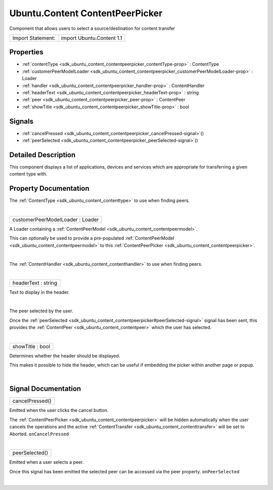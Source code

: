 .. _sdk_ubuntu_content_contentpeerpicker:
Ubuntu.Content ContentPeerPicker
================================

Component that allows users to select a source/destination for content
transfer

+---------------------+-----------------------------+
| Import Statement:   | import Ubuntu.Content 1.1   |
+---------------------+-----------------------------+

Properties
----------

-  :ref:`contentType <sdk_ubuntu_content_contentpeerpicker_contentType-prop>`
   : ContentType
-  :ref:`customerPeerModelLoader <sdk_ubuntu_content_contentpeerpicker_customerPeerModelLoader-prop>`
   : Loader
-  :ref:`handler <sdk_ubuntu_content_contentpeerpicker_handler-prop>`
   : ContentHandler
-  :ref:`headerText <sdk_ubuntu_content_contentpeerpicker_headerText-prop>`
   : string
-  :ref:`peer <sdk_ubuntu_content_contentpeerpicker_peer-prop>` :
   ContentPeer
-  :ref:`showTitle <sdk_ubuntu_content_contentpeerpicker_showTitle-prop>`
   : bool

Signals
-------

-  :ref:`cancelPressed <sdk_ubuntu_content_contentpeerpicker_cancelPressed-signal>`\ ()
-  :ref:`peerSelected <sdk_ubuntu_content_contentpeerpicker_peerSelected-signal>`\ ()

Detailed Description
--------------------

This component displays a list of applications, devices and services
which are appropriate for transferring a given content type with.

Property Documentation
----------------------

.. _sdk_ubuntu_content_contentpeerpicker_-prop:

+--------------------------------------------------------------------------+
| :ref:` <>`\ contentType : `ContentType <sdk_ubuntu_content_contenttype>`  |
+--------------------------------------------------------------------------+

The :ref:`ContentType <sdk_ubuntu_content_contenttype>` to use when finding
peers.

| 

.. _sdk_ubuntu_content_contentpeerpicker_customerPeerModelLoader-prop:

+--------------------------------------------------------------------------+
|        \ customerPeerModelLoader : Loader                                |
+--------------------------------------------------------------------------+

A Loader containing a
:ref:`ContentPeerModel <sdk_ubuntu_content_contentpeermodel>`.

This can optionally be used to provide a pre-populated
:ref:`ContentPeerModel <sdk_ubuntu_content_contentpeermodel>` to this
:ref:`ContentPeerPicker <sdk_ubuntu_content_contentpeerpicker>`.

| 

.. _sdk_ubuntu_content_contentpeerpicker_handler-prop:

+--------------------------------------------------------------------------+
|        \ handler :                                                       |
| :ref:`ContentHandler <sdk_ubuntu_content_contenthandler>`                   |
+--------------------------------------------------------------------------+

The :ref:`ContentHandler <sdk_ubuntu_content_contenthandler>` to use when
finding peers.

| 

.. _sdk_ubuntu_content_contentpeerpicker_headerText-prop:

+--------------------------------------------------------------------------+
|        \ headerText : string                                             |
+--------------------------------------------------------------------------+

Text to display in the header.

| 

.. _sdk_ubuntu_content_contentpeerpicker_-prop:

+--------------------------------------------------------------------------+
| :ref:` <>`\ peer : `ContentPeer <sdk_ubuntu_content_contentpeer>`      |
+--------------------------------------------------------------------------+

The peer selected by the user.

Once the
:ref:`peerSelected <sdk_ubuntu_content_contentpeerpicker#peerSelected-signal>`
signal has been sent, this provides the
:ref:`ContentPeer <sdk_ubuntu_content_contentpeer>` which the user has
selected.

| 

.. _sdk_ubuntu_content_contentpeerpicker_showTitle-prop:

+--------------------------------------------------------------------------+
|        \ showTitle : bool                                                |
+--------------------------------------------------------------------------+

Determines whether the header should be displayed.

This makes it possible to hide the header, which can be useful if
embedding the picker within another page or popup.

| 

Signal Documentation
--------------------

.. _sdk_ubuntu_content_contentpeerpicker_cancelPressed()-prop:

+--------------------------------------------------------------------------+
|        \ cancelPressed()                                                 |
+--------------------------------------------------------------------------+

Emitted when the user clicks the cancel button.

The :ref:`ContentPeerPicker <sdk_ubuntu_content_contentpeerpicker>` will be
hidden automatically when the user cancels the operations and the active
:ref:`ContentTransfer <sdk_ubuntu_content_contenttransfer>` will be set to
Aborted. ``onCancelPressed``

| 

.. _sdk_ubuntu_content_contentpeerpicker_peerSelected()-prop:

+--------------------------------------------------------------------------+
|        \ peerSelected()                                                  |
+--------------------------------------------------------------------------+

Emitted when a user selects a peer.

Once this signal has been emitted the selected peer can be accessed via
the peer property. ``onPeerSelected``

| 
